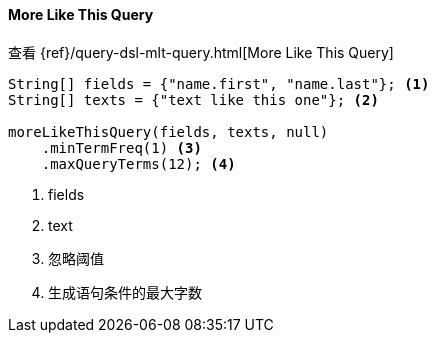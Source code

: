 [[java-query-dsl-mlt-query]]
==== More Like This Query

查看 {ref}/query-dsl-mlt-query.html[More Like This Query]

["source","java"]
--------------------------------------------------
String[] fields = {"name.first", "name.last"}; <1>
String[] texts = {"text like this one"}; <2>

moreLikeThisQuery(fields, texts, null)
    .minTermFreq(1) <3>
    .maxQueryTerms(12); <4>
--------------------------------------------------
<1> fields
<2> text
<3> 忽略阈值
<4> 生成语句条件的最大字数


